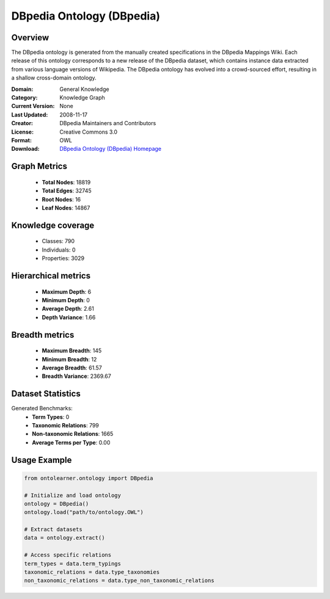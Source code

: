 DBpedia Ontology (DBpedia)
========================================================================================================================

Overview
--------
The DBpedia ontology is generated from the manually created specifications in the DBpedia Mappings Wiki.
Each release of this ontology corresponds to a new release of the DBpedia dataset, which contains
instance data extracted from various language versions of Wikipedia. The DBpedia ontology has evolved
into a crowd-sourced effort, resulting in a shallow cross-domain ontology.

:Domain: General Knowledge
:Category: Knowledge Graph
:Current Version: None
:Last Updated: 2008-11-17
:Creator: DBpedia Maintainers and Contributors
:License: Creative Commons 3.0
:Format: OWL
:Download: `DBpedia Ontology (DBpedia) Homepage <https://wiki.dbpedia.org/>`_

Graph Metrics
-------------
    - **Total Nodes**: 18819
    - **Total Edges**: 32745
    - **Root Nodes**: 16
    - **Leaf Nodes**: 14867

Knowledge coverage
------------------
    - Classes: 790
    - Individuals: 0
    - Properties: 3029

Hierarchical metrics
--------------------
    - **Maximum Depth**: 6
    - **Minimum Depth**: 0
    - **Average Depth**: 2.61
    - **Depth Variance**: 1.66

Breadth metrics
------------------
    - **Maximum Breadth**: 145
    - **Minimum Breadth**: 12
    - **Average Breadth**: 61.57
    - **Breadth Variance**: 2369.67

Dataset Statistics
------------------
Generated Benchmarks:
    - **Term Types**: 0
    - **Taxonomic Relations**: 799
    - **Non-taxonomic Relations**: 1665
    - **Average Terms per Type**: 0.00

Usage Example
-------------
.. code-block:: python

    from ontolearner.ontology import DBpedia

    # Initialize and load ontology
    ontology = DBpedia()
    ontology.load("path/to/ontology.OWL")

    # Extract datasets
    data = ontology.extract()

    # Access specific relations
    term_types = data.term_typings
    taxonomic_relations = data.type_taxonomies
    non_taxonomic_relations = data.type_non_taxonomic_relations
